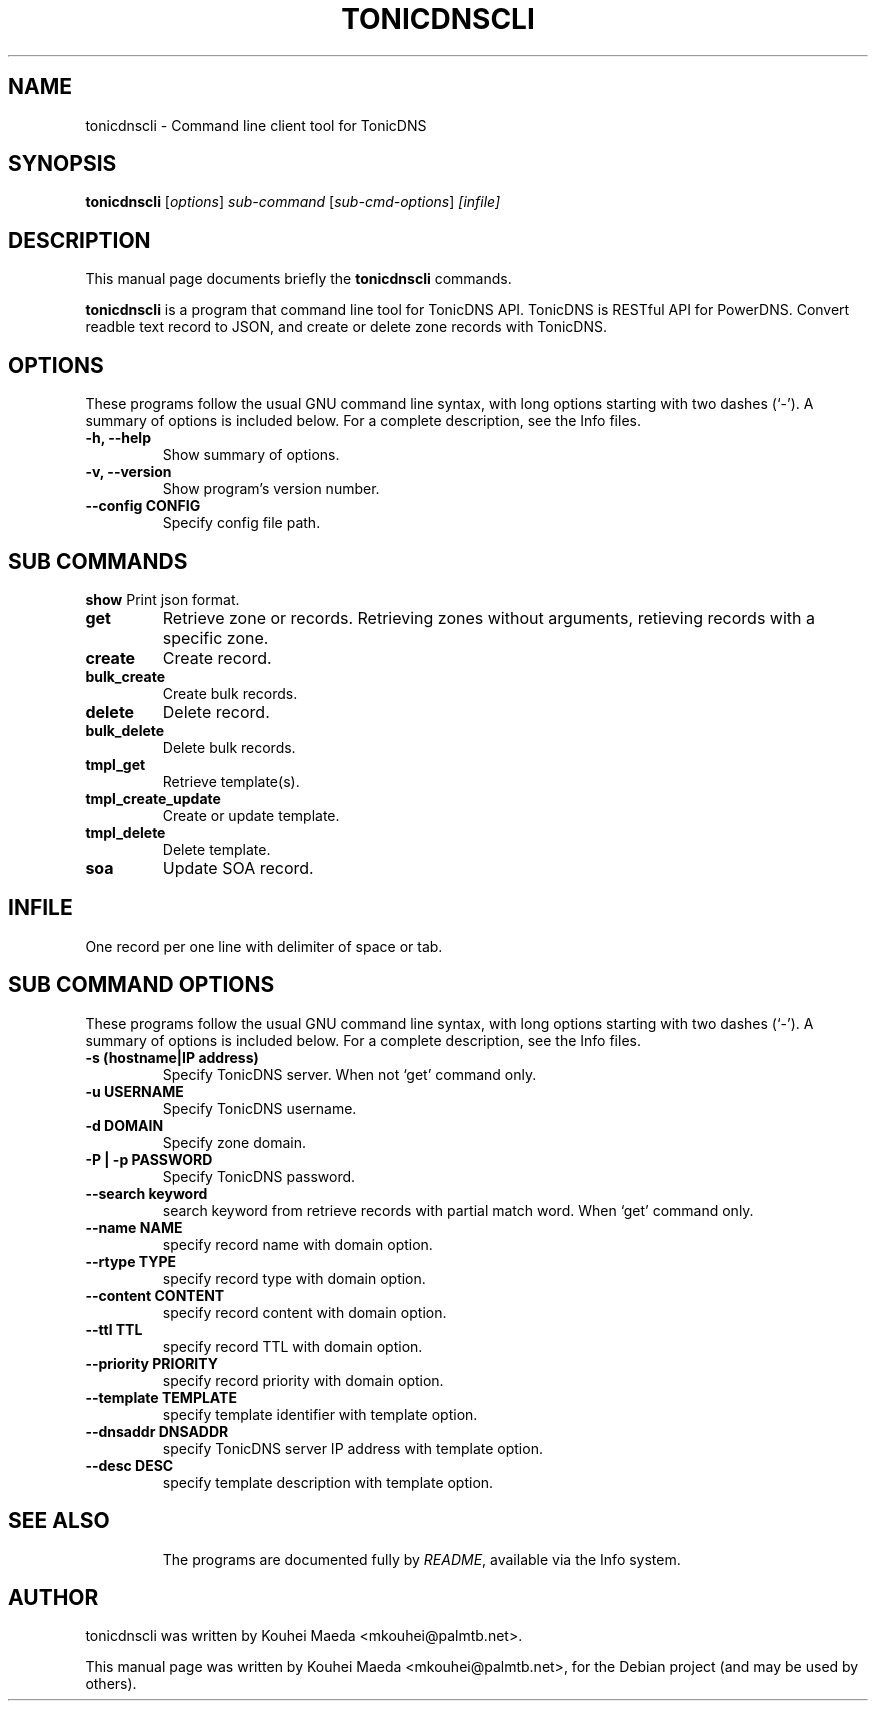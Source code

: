 .\"                                      Hey, EMACS: -*- nroff -*-
.\" First parameter, NAME, should be all caps
.\" Second parameter, SECTION, should be 1-8, maybe w/ subsection
.\" other parameters are allowed: see man(7), man(1)
.TH TONICDNSCLI 1 "April 19, 2012"
.\" Please adjust this date whenever revising the manpage.
.\"
.\" Some roff macros, for reference:
.\" .nh        disable hyphenation
.\" .hy        enable hyphenation
.\" .ad l      left justify
.\" .ad b      justify to both left and right margins
.\" .nf        disable filling
.\" .fi        enable filling
.\" .br        insert line break
.\" .sp <n>    insert n+1 empty lines
.\" for manpage-specific macros, see man(7)
.SH NAME
tonicdnscli \- Command line client tool for TonicDNS
.SH SYNOPSIS
.B tonicdnscli
.RI [ options ] " sub-command"
.RI [ sub-cmd-options ] " [infile]"
.br
.SH DESCRIPTION
This manual page documents briefly the
.B tonicdnscli
commands.
.PP
.\" TeX users may be more comfortable with the \fB<whatever>\fP and
.\" \fI<whatever>\fP escape sequences to invode bold face and italics,
.\" respectively.
\fBtonicdnscli\fP is a program that command line tool for TonicDNS API.
TonicDNS is  RESTful API for PowerDNS.
Convert readble text record to JSON, and create or delete zone records with TonicDNS.
.SH OPTIONS
These programs follow the usual GNU command line syntax, with long
options starting with two dashes (`-').
A summary of options is included below.
For a complete description, see the Info files.
.TP
.B \-h, \-\-help
Show summary of options.
.TP
.B \-v, \-\-version
Show program's version number.
.TP
.B \-\-config CONFIG
Specify config file path.
.SH SUB COMMANDS
.B show
Print json format.
.TP
.B get
Retrieve zone or records. Retrieving zones without arguments, retieving records with a specific zone.
.TP
.B create
Create record.
.TP
.B bulk_create
Create bulk records.
.TP
.B delete
Delete record.
.TP
.B bulk_delete
Delete bulk records.
.TP
.B tmpl_get
Retrieve template(s).
.TP
.B tmpl_create_update
Create or update template.
.TP
.B tmpl_delete
Delete template.
.TP
.B soa
Update SOA record.

.SH INFILE
One record per one line with delimiter of space or tab.

.SH SUB COMMAND OPTIONS
These programs follow the usual GNU command line syntax, with long
options starting with two dashes (`-').
A summary of options is included below.
For a complete description, see the Info files.
.TP
.B \-s (hostname|IP address)
Specify TonicDNS server. When not `get' command only.
.TP
.B \-u USERNAME
Specify TonicDNS username.
.TP
.B \-d DOMAIN
Specify zone domain.
.TP
.B \-P | \-p PASSWORD
Specify TonicDNS password.
.TP
.B \-\-search keyword
search keyword from retrieve records with partial match word. When `get' command only.
.TP
.B \-\-name NAME
specify record name with domain option.
.TP
.B \-\-rtype TYPE
specify record type with domain option.
.TP
.B \-\-content CONTENT
specify record content with domain option.
.TP
.B \-\-ttl TTL
specify record TTL with domain option.
.TP
.B \-\-priority PRIORITY
specify record priority with domain option.
.TP
.B \-\-template TEMPLATE
specify template identifier with template option.
.TP
.B \-\-dnsaddr DNSADDR
specify TonicDNS server IP address with template option.
.TP
.B \-\-desc DESC
specify template description with template option.
.TP
.SH SEE ALSO
.br
The programs are documented fully by
.IR "README" ,
available via the Info system.
.SH AUTHOR
tonicdnscli was written by Kouhei Maeda <mkouhei@palmtb.net>.
.PP
This manual page was written by Kouhei Maeda <mkouhei@palmtb.net>,
for the Debian project (and may be used by others).
